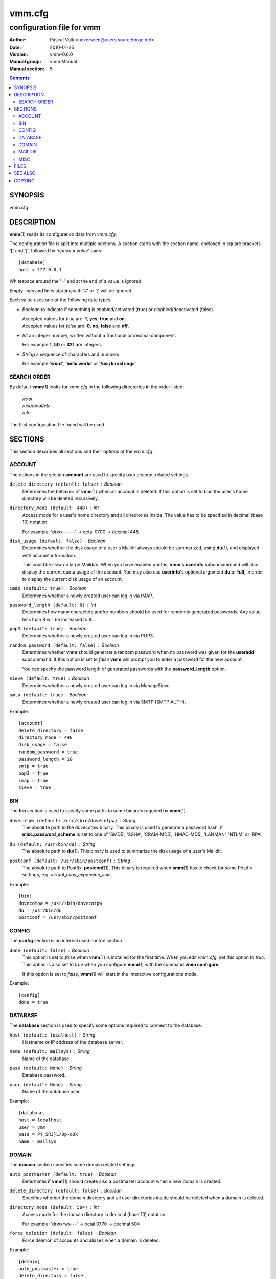 =========
 vmm.cfg
=========

--------------------------
configuration file for vmm
--------------------------

:Author:         Pascal Volk <neverseen@users.sourceforge.net>
:Date:           2010-01-25
:Version:        vmm-0.6.0
:Manual group:   vmm Manual
:Manual section: 5

.. contents::
    :backlinks: top
    :class: htmlout

SYNOPSIS
========
vmm.cfg

DESCRIPTION
===========
**vmm**\(1) reads its configuration data from *vmm.cfg*.

The configuration file is split into multiple sections. A section starts with
the section name, enclosed in square brackets '**[**' and '**]**', followed
by '*option* = *value*' pairs::

    [database]
    host = 127.0.0.1

Whitespace around the '=' and at the end of a value is ignored.

Empty lines and lines starting with '#' or ';' will be ignored.

Each value uses one of the following data types:

* *Boolean* to indicate if something is enabled/activated (true) or
  disabled/deactivated (false).

  | Accepted values for *true* are: **1**, **yes**, **true** and **on**.
  | Accepted values for *false* are: **0**, **no**, **false** and **off**.

* *Int* an integer number, written without a fractional or decimal component.

  | For example **1**, **50** or **321** are integers.

* *String* a sequence of characters and numbers.

  | For example '**word**', '**hello world**' or '**/usr/bin/strings**'

SEARCH ORDER
-------------
By default **vmm**\(1) looks for *vmm.cfg* in the following directories in the
order listed:

     | */root*
     | */usr/local/etc*
     | */etc*

The first configuration file found will be used.

SECTIONS
========
This section describes all sections and their options of the *vmm.cfg*.

ACCOUNT
-------
The options in the section **account** are used to specify user account
related settings.

``delete_directory (default: false)`` : *Boolean*
    Determines the behavior of **vmm**\(1) when an account is deleted. If
    this option is set to *true* the user's home directory will be deleted
    recursively.

``directory_mode (default: 448)`` : *Int*
    Access mode for a user's home directory and all directories inside.
    The value has to be specified in decimal (base 10) notation.

    | For example: 'drwx------' -> octal 0700 -> decimal 448

``disk_usage (default: false)`` : *Boolean*
    Determines whether the disk usage of a user's Maildir always should be
    summarized, using **du**\(1), and displayed with account information.

    This could be slow on large Maildirs. When you have enabled quotas,
    **vmm**'s **userinfo** subcomammand will also display the current quota
    usage of the account. You may also use **userinfo**'s optional argument
    **du** or **full**, in order to display the current disk usage of an
    account.

``imap (default: true)`` : *Boolean*
    Determines whether a newly created user can log in via IMAP.

``password_length (default: 8)`` : *Int*
    Determines how many characters and/or numbers should be used for
    randomly generated passwords. Any value less than 8 will be
    increased to 8.

``pop3 (default: true)`` : *Boolean*
    Determines whether a newly created user can log in via POP3.

``random_password (default: false)`` : *Boolean*
    Determines whether **vmm** should generate a random password when no
    password was given for the **useradd** subcommand. If this option is
    set to *false* **vmm** will prompt you to enter a password for the new
    account.

    You can specify the password length of generated passwords with the
    **password_length** option.

``sieve (default: true)`` : *Boolean*
    Determines whether a newly created user can log in via ManageSieve.

``smtp (default: true)`` : *Boolean*
     Determines whether a newly created user can log in via SMTP (SMTP AUTH).

Example::

    [account]
    delete_directory = false
    directory_mode = 448
    disk_usage = false
    random_password = true
    password_length = 10
    smtp = true
    pop3 = true
    imap = true
    sieve = true

BIN
---
The **bin** section is used to specify some paths to some binaries required
by **vmm**\(1).

``dovecotpw (default: /usr/sbin/dovecotpw)`` : *String*
    The absolute path to the dovecotpw binary. This binary is used to
    generate a password hash, if **misc.password_scheme** is set to one of
    'SMD5', 'SSHA', 'CRAM-MD5', 'HMAC-MD5', 'LANMAN', 'NTLM' or 'RPA'.

``du (default: /usr/bin/du)`` : *String*
    The absolute path to **du**\(1). This binary is used to summarize the
    disk usage of a user's Maildir.

``postconf (default: /usr/sbin/postconf)`` : *String*
    The absolute path to Postfix' **postconf**\(1). This binary is required
    when **vmm**\(1) has to check for some Postfix settings, e.g.
    `virtual_alias_expansion_limit`.

Example::

    [bin]
    dovecotpw = /usr/sbin/dovecotpw
    du = /usr/bin/du
    postconf = /usr/sbin/postconf

CONFIG
------
The **config** section is an internal used control section.

``done (default: false)`` : *Boolean*
    This option is set to *false* when **vmm**\(1) is installed for the first
    time. When you edit *vmm.cfg*, set this option to *true*. This option is
    also set to *true* when you configure **vmm**\(1) with the command **vmm
    configure**.

    If this option is set to *false*, **vmm**\(1) will start in the
    interactive configurations mode.

Example::

    [config]
    done = true

DATABASE
--------
The **database** section is used to specify some options required to
connect to the database.

``host (default: localhost)`` : *String*
    Hostname or IP address of the database server.

``name (default: mailsys)`` : *String*
    Name of the database.

``pass (default: None)`` : *String*
    Database password.

``user (default: None)`` : *String*
    Name of the database user.

Example::

    [database]
    host = localhost
    user = vmm
    pass = PY_SRJ}L/0p-oOk
    name = mailsys

DOMAIN
------
The **domain** section specifies some domain related settings.

``auto_postmaster (default: true)`` : *Boolean*
    Determines if **vmm**\(1) should create also a postmaster account when a
    new domain is created.

``delete_directory (default: false)`` : *Boolean*
    Specifies whether the domain directory and all user directories inside
    should be deleted when a domain is deleted.

``directory_mode (default: 504)`` : *Int*
    Access mode for the domain directory in decimal (base 10) notation.

    | For example: 'drwxrwx---' -> octal 0770 -> decimal 504

``force_deletion (default: false)`` : *Boolean*
    Force deletion of accounts and aliases when a domain is deleted.

Example::

    [domain]
    auto_postmaster = true
    delete_directory = false
    directory_mode = 504
    force_deletion = false

MAILDIR
-------
The **maildir** section is used to specify some default options for new
created Maildirs and folders inside.

``folders (default: Drafts:Sent:Templates:Trash)`` : *String*
    A colon separated list of folder names, that should be created. If no
    folders should be created inside the Maildir, set the value of this
    option to a single colon ('**:**').

    If you want to create folders containing one or more subfolders, separate
    them with a single dot ('**.**').

``name (default: Maildir)`` : *String*
    Default name of the Maildir folder in users home directories.

Example::

    [maildir]
    folders = Drafts:Sent:Templates:Trash:Lists.Dovecot:Lists.Postfix
    name = Maildir

MISC
----
The **misc** section is used to define miscellaneous settings.

``base_directory (default: /srv/mail)`` : *String*
    All domain directories will be created inside this directory.

``password_scheme (default: CRAM-MD5)`` : *String*
    Password scheme to use (see also: **dovecotpw -l**).

``gid_mail (default: 8)`` : *Int*
    Numeric group ID of group mail (`mail_privileged_group` from
    *dovecot.conf*)

``transport (default: dovecot:)`` : *String*
    Default transport for domains and accounts. For details see
    **transport**\(5).

``dovecot_version (default: 12)`` : *Int*
    The concatenated major and minor version number of the currently used
    Dovecot version. (see: **dovecot --version**).

    When, for example, the command **dovecot --version** prints *1.1.18*, set
    the value of this option to **11**.

Example::

    [misc]
    base_directory = /srv/mail
    password_scheme = CRAM-MD5
    gid_mail = 8
    transport = dovecot:
    dovecot_version = 11

FILES
=====
*/root/vmm.cfg*
    | will be used when found.
*/usr/local/etc/vmm.cfg*
    | will be used when the above file doesn't exist.
*/etc/vmm.cfg*
    | will be used when none of the both above mentioned files exists.

SEE ALSO
========
vmm(1), command line tool to manage email domains/accounts/aliases

COPYING
=======
vmm and its manual pages were written by Pascal Volk and are licensed under
the terms of the BSD License.


